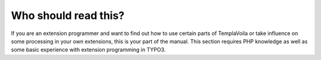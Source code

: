 ﻿

.. ==================================================
.. FOR YOUR INFORMATION
.. --------------------------------------------------
.. -*- coding: utf-8 -*- with BOM.

.. ==================================================
.. DEFINE SOME TEXTROLES
.. --------------------------------------------------
.. role::   underline
.. role::   typoscript(code)
.. role::   ts(typoscript)
   :class:  typoscript
.. role::   php(code)


Who should read this?
^^^^^^^^^^^^^^^^^^^^^

If you are an extension programmer and want to find out how to use
certain parts of TemplaVoila or take influence on some processing in
your own extensions, this is your part of the manual. This section
requires PHP knowledge as well as some basic experience with extension
programming in TYPO3.


